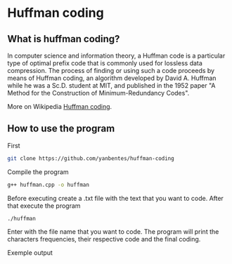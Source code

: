 * Huffman coding

** What is huffman coding?
   
In computer science and information theory, a Huffman code is a particular type of optimal prefix code that is commonly used for lossless data compression.
The process of finding or using such a code proceeds by means of Huffman coding, an algorithm developed by David A. Huffman while he was a Sc.D. student at MIT, 
and published in the 1952 paper "A Method for the Construction of Minimum-Redundancy Codes".

More on Wikipedia [[https://en.wikipedia.org/wiki/Huffman_coding][Huffman coding]].

** How to use the program

First
 #+begin_src bash
git clone https://github.com/yanbentes/huffman-coding
#+end_src

Compile the program 

#+begin_src bash
g++ huffman.cpp -o huffman
#+end_src

Before executing create a .txt file with the text that you want to code. After that execute the program

#+begin_src bash
./huffman
#+end_src

Enter with the file name that you want to code. The program will print the characters frequencies, their respective code and the final coding.  

Exemple output

[[./exemple.png]]
